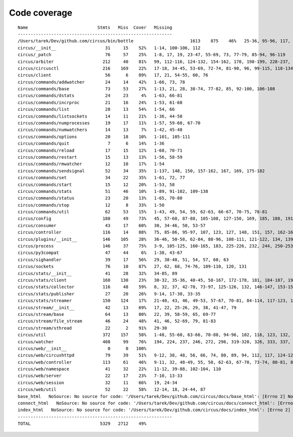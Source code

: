 
Code coverage
=============


::

    Name                           Stmts   Miss  Cover   Missing
    ------------------------------------------------------------
    /Users/tarek/Dev/github.com/circus/bin/bottle                      1613    875    46%   25-36, 95-96, 117, 121, 129, 133, 160-161, 164-165, 191-193, 231-233, 236, 298, 301, 310, 320-322, 353-354, 373-374, 378-384, 403-404, 412-417, 420, 424-431, 465-468, 479, 483, 487-488, 512-514, 563-588, 597, 607-615, 622-623, 626, 631-633, 639, 643-645, 693, 697, 701, 705, 709-712, 716-719, 727-730, 740-749, 765, 776-780, 786-815, 828-829, 832-845, 892, 896, 902-904, 911-915, 923-927, 945-950, 969-973, 981-984, 1024, 1035-1036, 1057-1060, 1073, 1091-1092, 1106-1107, 1112, 1122-1126, 1134-1137, 1143-1144, 1148, 1158-1172, 1175, 1192-1193, 1196-1197, 1227-1228, 1232-1235, 1238, 1241-1242, 1247, 1257-1261, 1267-1269, 1295, 1300-1303, 1307, 1315, 1320-1321, 1324-1325, 1330, 1340, 1346-1349, 1384-1405, 1410-1412, 1415-1418, 1459-1462, 1485-1487, 1491-1494, 1504-1509, 1523, 1525-1526, 1528, 1548, 1551-1558, 1611-1613, 1621, 1625, 1649-1653, 1671, 1677-1679, 1697, 1701-1704, 1708, 1711, 1714, 1717, 1720-1724, 1745-1747, 1750-1754, 1757, 1760-1761, 1782-1784, 1787-1791, 1805, 1823-1858, 1874, 1879-1883, 1888-1895, 1901, 1906-1908, 1913-1918, 1923, 1928, 1934, 1948-1956, 1968-1987, 1995-2008, 2014-2022, 2052-2054, 2060-2061, 2114-2116, 2155-2161, 2167-2175, 2181-2183, 2194-2198, 2204-2216, 2222-2223, 2229-2231, 2237-2238, 2245-2249, 2292-2298, 2305-2312, 2332-2399, 2407-2410, 2413-2432, 2435, 2438-2440, 2453, 2473-2486, 2492-2499, 2504-2508, 2515, 2524, 2529-2537, 2540-2543, 2548-2555, 2558-2563, 2568-2578, 2581-2584, 2587-2590, 2596-2602, 2605-2615, 2627, 2637-2642, 2647-2650, 2654, 2658-2740, 2743-2746, 2749-2762, 2766-2769, 2779-2794, 2812-2822, 2909-2929
    circus/__init__                   31     15    52%   1-14, 100-106, 112
    circus/_patch                     76     57    25%   1-8, 17, 19, 23-47, 55-69, 73, 77-79, 85-94, 96-119
    circus/arbiter                   212     40    81%   99, 112-116, 124-132, 154-162, 178, 198-199, 228-237, 274-275, 280, 300, 304-305, 308, 313, 328, 371, 375, 386
    circus/circusctl                 216    169    22%   17-18, 34-45, 53-69, 72-74, 81-90, 96, 99-115, 118-134, 139-142, 145-148, 152-167, 176-182, 185, 189-195, 199-210, 213, 216, 239-258, 261-289, 293-349, 354-365, 368
    circus/client                     56      6    89%   17, 21, 54-55, 60, 76
    circus/commands/addwatcher        24     14    42%   1-66, 73, 78
    circus/commands/base              73     53    27%   1-13, 21, 28, 38-74, 77-82, 85, 92-100, 106-108
    circus/commands/dstats            24     23     4%   1-63, 66-81
    circus/commands/incrproc          21     16    24%   1-53, 61-68
    circus/commands/list              28     13    54%   1-54, 66
    circus/commands/listsockets       14     11    21%   1-36, 44-50
    circus/commands/numprocesses      19     17    11%   1-57, 59-60, 67-70
    circus/commands/numwatchers       14     13     7%   1-42, 45-48
    circus/commands/options           20     18    10%   1-101, 105-111
    circus/commands/quit               7      6    14%   1-36
    circus/commands/reload            17     15    12%   1-68, 70-71
    circus/commands/restart           15     13    13%   1-56, 58-59
    circus/commands/rmwatcher         12     10    17%   1-54
    circus/commands/sendsignal        52     34    35%   1-137, 148, 150, 157-162, 167, 169, 175-182
    circus/commands/set               34     22    35%   1-61, 72, 77
    circus/commands/start             15     12    20%   1-53, 58
    circus/commands/stats             51     46    10%   1-89, 91-102, 109-138
    circus/commands/status            23     20    13%   1-65, 70-80
    circus/commands/stop              12      8    33%   1-50
    circus/commands/util              62     53    15%   1-43, 49, 54, 59, 62-63, 66-67, 70-75, 78-81
    circus/config                    180     49    73%   45, 57-60, 87-88, 105-108, 127-150, 169, 185, 188, 191, 193, 199, 202, 205, 207, 211-212, 214-215, 217, 219, 222, 225, 227, 230, 236, 243
    circus/consumer                   43     17    60%   30, 34-46, 50, 53-57
    circus/controller                116     14    88%   75, 85-86, 95-97, 107, 123, 127, 148, 151, 157, 162-163
    circus/plugins/__init__          146    105    28%   36-46, 50-58, 62-84, 88-96, 108-111, 121-122, 134, 139, 144, 152-163, 179, 183, 189-257, 261
    circus/process                   146     37    75%   3-9, 105-125, 160-165, 183, 225-226, 232, 244, 250-253, 258-263, 282, 306
    circus/py3compat                  47     44     6%   1-38, 43-67
    circus/sighandler                 39     17    56%   29, 38-48, 51, 54, 57, 60, 63
    circus/sockets                    76     10    87%   27, 62, 68, 74-76, 109-110, 120, 131
    circus/stats/__init__             41     28    32%   34-85, 89
    circus/stats/client              168    130    23%   30-32, 35-36, 40-45, 58-167, 172-178, 181, 184-187, 191-233, 237
    circus/stats/collector           116     48    59%   8, 32, 37, 42-70, 73-97, 125-126, 132, 146-147, 153-154, 157, 164, 171
    circus/stats/publisher            27     20    26%   9-14, 17-30, 33-35
    circus/stats/streamer            150    124    17%   21-40, 43, 46, 49-53, 57-67, 70-81, 84-114, 117-123, 126-137, 140-162, 168-192, 196-204
    circus/stream/__init__            42     13    69%   17, 22, 25-26, 29, 38, 41-47, 79
    circus/stream/base                64     13    80%   22, 39, 58-59, 65, 69-77
    circus/stream/file_stream         46     24    48%   41, 46, 52-69, 79, 81-83
    circus/stream/sthread             22      2    91%   29-30
    circus/util                      372    157    58%   1-48, 55-60, 63-66, 70-88, 94-96, 102, 116, 123, 132, 135, 144-145, 149-150, 154-155, 163-164, 175, 181-186, 190-191, 195-196, 200-201, 207-208, 213, 215, 225, 234, 247, 255, 267, 275, 283, 287, 289, 293-302, 310, 314-319, 325-347, 367, 382, 403, 411, 419, 425-428, 465-485, 497, 504, 515, 524, 529-530, 540-542, 546, 550-558, 561, 572, 576, 580, 583
    circus/watcher                   408     99    76%   194, 224, 237, 246, 272, 296, 319-320, 326, 333, 337, 351-352, 368-372, 382, 391, 416, 445-446, 449-450, 457, 473-474, 482-484, 496-498, 509-514, 520-525, 531-532, 542-543, 561, 575-576, 598, 627, 641-643, 649, 659-664, 671, 674, 677-679, 683-685, 690, 694, 698-701, 716-717, 719-722, 724, 726-727, 729-730, 732-733, 735, 737-738, 740-741, 743-744, 746-747, 765-767
    circus/web/__init__                0      0   100%   
    circus/web/circushttpd            79     39    51%   9-12, 38, 48, 56, 66, 74, 80, 89, 94, 112, 117, 124-126, 131, 135-167, 171-174
    circus/web/controller            113     61    46%   9-11, 32, 48-49, 55, 58, 62-63, 67-70, 73-74, 80-81, 84-86, 89-91, 94, 97-101, 104-105, 108-111, 114-122, 128-137, 140-149
    circus/web/namespace              41     32    22%   11-12, 39-88, 102-104, 110
    circus/web/server                 22     17    23%   7-10, 13-33
    circus/web/session                32     11    66%   19, 24-34
    circus/web/util                   52     22    58%   12-14, 18, 24-44, 87
    base_html   NoSource: No source for code: '/Users/tarek/Dev/github.com/circus/docs/base_html': [Errno 2] No such file or directory: '/Users/tarek/Dev/github.com/circus/docs/base_html'
    connect_html   NoSource: No source for code: '/Users/tarek/Dev/github.com/circus/docs/connect_html': [Errno 2] No such file or directory: '/Users/tarek/Dev/github.com/circus/docs/connect_html'
    index_html   NoSource: No source for code: '/Users/tarek/Dev/github.com/circus/docs/index_html': [Errno 2] No such file or directory: '/Users/tarek/Dev/github.com/circus/docs/index_html'
    ------------------------------------------------------------
    TOTAL                           5329   2712    49%   


